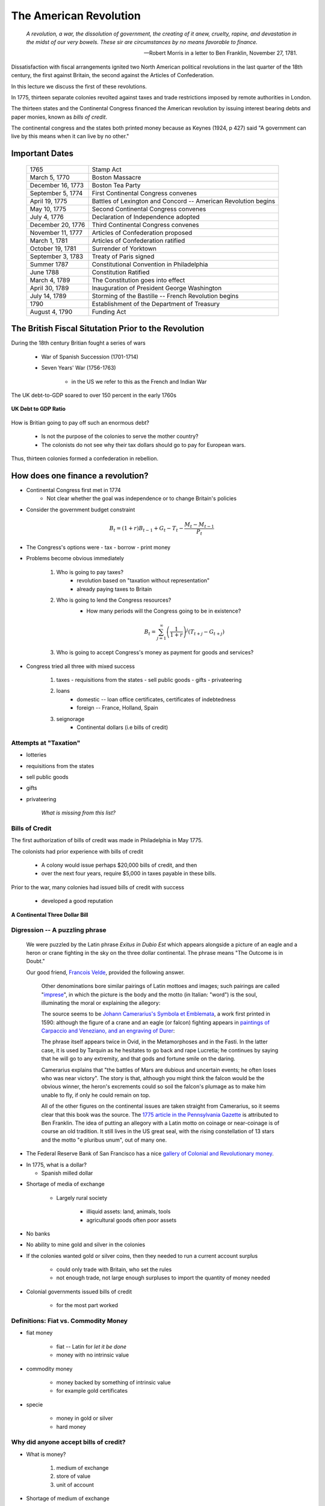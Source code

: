 .. _american_revolution:

***********************
The American Revolution
***********************

.. epigraph:: 

        *A revolution, a war, the dissolution of government, the creating of it anew, cruelty, rapine, 
        and devastation in the midst of our very bowels.  These sir are circumstances by no means 
        favorable to finance.*

        -- Robert Morris in a letter to Ben Franklin, November 27, 1781.

Dissatisfaction with fiscal arrangements ignited two North American political revolutions
in the last quarter of the 18th century, the first against Britain, the second against the Articles of Confederation.

In this lecture we discuss the first of these revolutions.

In 1775, thirteen separate colonies revolted against taxes and trade restrictions imposed by remote 
authorities in London.

The thirteen states and the Continental Congress financed the 
American revolution by issuing interest bearing debts and paper monies, known
as  *bills of credit*.

The continental congress and the states both printed money because as Keynes (1924, p 427) said 
"A government can live by this means when it can live by no other."
 
Important Dates
===============

    +--------------------+----------------------------------------------------------------+
    | 1765               | Stamp Act                                                      |
    +--------------------+----------------------------------------------------------------+
    | March 5, 1770      | Boston Massacre                                                |
    +--------------------+----------------------------------------------------------------+
    | December 16, 1773  | Boston Tea Party                                               |
    +--------------------+----------------------------------------------------------------+
    | September 5, 1774  | First Continental Congress convenes                            |
    +--------------------+----------------------------------------------------------------+
    | April 19, 1775     | Battles of Lexington and Concord -- American Revolution begins |
    +--------------------+----------------------------------------------------------------+
    | May 10, 1775       | Second Continental Congress convenes                           |
    +--------------------+----------------------------------------------------------------+
    | July 4, 1776       | Declaration of Independence adopted                            | 
    +--------------------+----------------------------------------------------------------+
    |December 20, 1776   | Third Continental Congress convenes                            |
    +--------------------+----------------------------------------------------------------+
    | November 11, 1777  | Articles of Confederation proposed                             |
    +--------------------+----------------------------------------------------------------+
    | March 1, 1781      | Articles of Confederation ratified                             |
    +--------------------+----------------------------------------------------------------+
    | October 19, 1781   | Surrender of Yorktown                                          |
    +--------------------+----------------------------------------------------------------+
    | September 3, 1783  | Treaty of Paris signed                                         |
    +--------------------+----------------------------------------------------------------+
    | Summer 1787        | Constitutional Convention in Philadelphia                      |
    +--------------------+----------------------------------------------------------------+
    | June 1788          | Constitution Ratified                                          |
    +--------------------+----------------------------------------------------------------+
    | March 4, 1789      | The Constitution goes into effect                              |
    +--------------------+----------------------------------------------------------------+
    | April 30, 1789     | Inauguration of President George Washington                    |
    +--------------------+----------------------------------------------------------------+
    | July 14, 1789      | Storming of the Bastille -- French Revolution begins           | 
    +--------------------+----------------------------------------------------------------+
    | 1790               | Establishment of the Department of Treasury                    |
    +--------------------+----------------------------------------------------------------+
    | August 4, 1790     | Funding Act                                                    |
    +--------------------+----------------------------------------------------------------+


The British Fiscal Situtation Prior to the Revolution
=====================================================

During the 18th century Britian fought a series of wars

    * War of Spanish Succession (1701-1714)
    
    * Seven Years' War (1756-1763)

       * in the US we refer to this as the French and Indian War
       
The UK debt-to-GDP soared to over 150 percent in the early 1760s        

.. figure:: _static/figures/UK_debt_to_GDP.png
    :scale: 60%
    :align: center

    **UK Debt to GDP Ratio**

How is Britian going to pay off such an enormous debt?

    * Is not the purpose of the colonies to serve the mother country?
    
    * The colonists do not see why their tax dollars should go to pay for European wars. 

Thus, thirteen colonies formed a confederation in rebellion.


How does one finance a revolution?
==================================

* Continental Congress first met in 1774
   - Not clear whether the goal was independence or to change Britain's policies

* Consider the government budget constraint

.. math::
     B_{t}  =  (1+r)B_{t-1} + G_t - T_t  - \frac{M_t - M_{t-1}}{P_t}

* The Congress's options were
  - tax
  - borrow
  - print money

* Problems become obvious immediately 

    1. Who is going to pay taxes?
          - revolution based on "taxation without representation"
          - already paying taxes to Britain

    2. Who is going to lend the Congress resources?
          - How many periods will the Congress going to be in existence?

          .. math::
               B_{t}  =   \sum_{j=1}^{\infty} \left(\frac{1}{1+r}\right)^{j}(T_{t+j} -G_{t+j})

    3. Who is going to accept Congress's money as payment for goods and services?

* Congress tried all three with mixed success

     1.  taxes
         - requisitions from the states
         - sell public goods
         - gifts
         - privateering

     2. loans
         - domestic -- loan office certificates, certificates of indebtedness
         - foreign -- France, Holland, Spain

     3. seignorage
         - Continental dollars (i.e bills of credit)

Attempts at "Taxation"
----------------------

* lotteries

* requisitions from the states

* sell public goods

* gifts

* privateering

    *What is missing from this list?*

Bills of Credit
---------------

The first authorization of bills of credit was made in Philadelphia in May 1775.

The colonists had prior experience with bills of credit

   - A colony would issue perhaps \$20,000 bills of credit, and then

   - over the next four years, require \$5,000 in taxes payable in these bills.

Prior to the war, many colonies had issued bills of credit with success

   - developed a good reputation

.. figure:: _static/images/Continental.jpg
    :scale: 70%
    :align: center

    **A Continental Three Dollar Bill**

Digression --  A puzzling phrase  
--------------------------------

       We were puzzled by the Latin phrase *Exitus in Dubio Est* which appears 
       alongside a picture of an eagle and a heron or crane fighting in the sky
       on the three dollar continental. The phrase means "The Outcome is in Doubt."

       Our good friend, `Francois Velde`_, provided the following answer.

           Other denominations bore similar pairings of Latin mottoes
           and images; such pairings are called "`imprese`_", in which the picture is the body and the motto
           (in Italian: "word") is the soul, illuminating the moral or explaining the allegory:

           The source seems to be `Johann Camerarius's Symbola et Emblemata`_, a work first printed in 1590:
           although the figure of a crane and an eagle (or falcon) fighting appears in `paintings of Carpaccio and
           Veneziano, and an engraving of Durer`_:

           .. _imprese: http://www.heraldica.org/topics/imprese.htm

           .. _Johann Camerarius's Symbola et Emblemata: http://books.google.com/books?id=1PlDAAAAcAAJ&pg=RA1-PA64

           .. _paintings of Carpaccio and Veneziano, and an engraving of Durer: http://books.google.com/books?id=FOZVPjSTznwC&pg=PA62

           .. _Francois Velde: http://www.chicagofed.org/webpages/people/velde_francois.cfm

           The phrase itself appears twice in Ovid, in the Metamorphoses and in the Fasti.  In the latter case, it
           is used by Tarquin as he hesitates to go back and rape Lucretia; he continues by saying that he will
           go to any extremity, and that gods and fortune smile on the daring.

           Camerarius explains that "the battles of Mars are dubious and uncertain events; he often loses who
           was near victory".  The story is that, although you might think the falcon would be the obvious winner,
           the heron's excrements could so soil the falcon's plumage as to make him unable to fly, if only he could
           remain on top.

           All of the other figures on the continental issues are taken straight from Camerarius, so it seems clear that
           this book was the source.  The `1775 article in the Pennsylvania Gazette`_ is attributed to Ben Franklin.
           The idea of putting an allegory with a Latin motto on coinage or near-coinage is of course an old tradition.
           It still lives in the US great seal, with the rising constellation of 13 stars and the motto "e pluribus unum",
           out of many one.

           .. _1775 article in the Pennsylvania Gazette: http://www.historycarper.com/1775/09/20/account-of-the-devices-on-the-continental-bills-of-credit/


* The Federal Reserve Bank of San Francisco has a nice `gallery of Colonial and Revolutionary money`_. 

.. _gallery of Colonial and Revolutionary money: http://www.frbsf.org/currency/independence/show.html

* In 1775, what is a dollar?

  - Spanish milled dollar

.. image:: _static/images/spanish_milled_dollar.jpg
    :scale: 140%
    :align: center

* Shortage of media of exchange

   - Largely rural society

        * illiquid assets: land, animals, tools

        * agricultural goods often poor assets

* No banks

* No ability to mine gold and silver in the colonies

* If the colonies wanted gold or silver coins, then they needed to run a current account surplus

    - could only trade with Britain, who set the rules

    - not enough trade, not large enough surpluses to import the quantity of money needed

* Colonial governments issued bills of credit

    - for the most part worked

Definitions: Fiat vs. Commodity Money
-------------------------------------

* fiat money

    - fiat -- Latin for *let it be done*

    - money with no intrinsic value

* commodity money

    - money backed by something of intrinsic value

    - for example gold certificates

* specie

    - money in gold or silver

    - hard money

Why did anyone accept bills of credit?
--------------------------------------

* What is money?

   1. medium of exchange

   2. store of value

   3. unit of account

* Shortage of medium of exchange

* Thought experiment:  disintegrating money ...

* Continental government requested that the states accept bills of credit for payment of taxes.

   - each colony given a quota

   - these bills of credit would then be returned to the Continental government to be burned.

   - riding on the good reputations of the colonies

* Congress had harsh words for those who did not accept these bills

      *That if any person shall hereafter be so 
      lost to all virtue and regard for his country to refuse ..., 
      such person shall be deemed an enemy of his country*

* Congress also recommended to states that the state legislatures pass laws making these bills of credit *legal tender*.

* The first of eleven emissions occurred on June 22, 1775.

* The bills were apportioned across the colonies on the basis of population.

* By November 1779 the total outstanding was \$199,990,000.

   - Gross emission were \$241,550,000, but some were redeemed or exchanged.

* Colonies had trouble fulfilling their quotas

   - revolution wrecks an economy

   - tax collection still rudimentary

.. figure:: _static/figures/cont_dollar_out_1781.png
    :scale: 60%
    :align: center

    **Continental Dollar: Quantity Outstanding**

* Too Many Pieces of Paper chasing too few goods

* Recall the quantity theory of money

.. math::
    \mbox{Money $\times$ Velocity} & = & \mbox{Price  $\times$  Output}  \\
    M  \times  V                  & = &  P \times Y   

* If :math:`Y` and :math:`V` are constant, then :math:`P` moves with :math:`M`.

* Value of Continental dollar fell.

   - blame profiteers, monopolists ...

* Continental dollars were used to pay state taxes during in 1780s

   - Congress accepted 40 Continental dollars in place of 1 Spanish dollar in remittances.

* The face value of the Continental dollars outstanding in 1789: \$80,527,630.

.. figure:: _static/figures/cont_dollar_quant_value.png
    :scale: 60%
    :align: center

    **Continental Dollar: Quantity Outstanding and 1/Price Level**

.. figure:: _static/figures/cont_dollar_three_scale.png
    :scale: 60%
    :align: center

    **Face and Specie Value of the Continental Dollar along with Price Level**


Loan Office Certificates
------------------------

* On October 3, 1776 Congress voted to borrow \$5 million Continental dollars at a 4\% interest rate.

* Loan offices were opened in each state and authorized to receive subscriptions.

* At a 4\% interest rate, few loan certificates were sold and the loan failed.

* On January 14 and February 22, 1777 Congress authorized \$15 million in new loans.

* On February 26, the interest rate was raised to 6\%. Over the next three years \$12 million of these loan certificates were sold.

* There were two types of these certificates

     1. ones that promised to pay species
     2. ones that repaid in Continental currency.

* Minimum denomination was \$300.  These certificates were not intended to circulate as currency,

.. figure:: _static/images/loan_office_certificate.jpg
    :scale: 150%
    :align: center

    **Loan Office Certificate**

Why Would Someone Loan Money to the Revolutionaries?
----------------------------------------------------

* Lack of liquid stores of value

* Congress voted that for any loan office certificate purchased prior to March 1, 1778, the government would

   - accept bills of credit at face value to purchase loan office certificates
   - pay interest in specie (ie. Spanish dollars)

* At that time, Continental dollars traded 1.25 and 5 C.D. to Spanish dollar

   - 7.5 to 30 percent return

What the difference between bonds and money?
--------------------------------------------

* Re-write the government budget constraint as

.. math::
       B_{t} + \frac{M_t}{P_t} =  B_{t-1} + r B_{t-1} + G_t + TR_t - T_t  - \frac{M_{t-1}}{P_t}
           
* bonds pay interest, money does not

* Loan Office Certificates vs. Bills of Credit

     +------------------------------------+-----------------------------------------------------------+
     |  loan office certificates          |   bills of credit                                         |
     +====================================+===========================================================+
     |     bear interest                  |   bear no interest                                        |
     +------------------------------------+-----------------------------------------------------------+
     |  written denominations             | printed denominations                                     |
     +------------------------------------+-----------------------------------------------------------+
     | minimum denomination: \$300        | minimum denomination: \$0.17                              |
     +------------------------------------+-----------------------------------------------------------+
     | payable to a specific individual   | payable to bearer                                         |  
     +------------------------------------+-----------------------------------------------------------+
     | transferable but not intended for  | intended to create a circulating medium                   | 
     | general circulation;               |                                                           |
     | not legal tender, but              |                                                           |
     | receivable for taxes               |                                                           | 
     +------------------------------------+-----------------------------------------------------------+
     | printed on one side of thick large |  printed on both sides of heavy small size paper for      |  
     | size paper                         |  convenient circulation                                   | 
     +------------------------------------+-----------------------------------------------------------+
     | written date of issue              | printed date of authorization                             |
     +------------------------------------+-----------------------------------------------------------+

* If bonds pay interest, and money does not why doesn't every use bonds to carry out trade?

      - There were essentially three types of currency circulating simultaneously.
      - Reduced demand for Continental dollars, exacerbating their depreciation.

* Pennsylvania Packet, January 20, 1780

*I only contend for the immediate dissolution of the loan office; for
why should the community be burdened with an addition of taxes, merely
to pay an interest to moneyed men, for lending paper to government;
when the very paper could be as well made without any other expense
than striking it; and the larger these bills the better: if a thousand
dollars each, it might help to retard the circulation and lessen the
charge of printing and signing.  It is to be observed, that the whole
of my reasoning on this subject, turns upon the assertion, that loan
office certificates are money to all intents and purposes, and operate
in proportion to their quantity equal to alike sum of Continental
bills -- if I am wrong my conclusions fall to the ground.*

Certificates of Indebtedness
----------------------------

* Congress authorized quartermasters, commissaries, and other officers to issue certificates of indebtedness for supplies taken for the army.

* Often a form of impressment or expropriation.

* In February 1782, Robert Morris nominated a commissioner for each state to review all civilian claims and exchange old certificates and such for *final settlement certificates*.

* These final settlement certificates promised a 6 per cent interest rate.

Final Settlement Certificates
-----------------------------

* A typical final settlement certificate:

* show picture of final settlement certificate here

Interest in Arrears
-------------------

* After March 1, 1782 the Congress of the Confederation had no resources to pay interest or principal on loan office certificates or final settlement certificates.

.. figure:: _static/figures/loan_office.png
    :scale: 60%
    :align: center

    **Specie Value of the Outstanding Loan Office Certificates**

.. figure:: _static/figures/cert_of_indebt.png
    :scale: 60%
    :align: center

    **Specie Value of the Final Settlement Certificates**

Foreign Loans
-------------

* Congress also borrowed extensively from France, Holland, and Spain.

   - financed military supplies from these countries
   - Some loans represent subsidies

* France

   - Borrowing began in 1777.
   - First loans payable in tobacco; stopped due to British navy
   - Total borrowing from France exceeded \$6.5 million

* Spain

   - Single loan from Spain for \$174,011 issued though out 1781-1782
   - Secret loan
   - American negotiators tried to get Florida in the deal.

* Holland

Debts Due to Foreign Officers
-----------------------------

* Needed to compensate  foreign officers who fought in the Continental Army during the Revolutionary War.

* Many were destitute and unable to go home.

* Initially paid certificated of indebtedness bearing an interest of 6 per cent.

   - value quickly depreciated

* On January 22, 1784 the Continental Congress authorized these certificates to be called in and new certificates to be issued.  These new certificates paid a 6 per cent coupon, payable in gold annually at a Paris bank.


* Foreign officers probably did better than their American counterparts.

.. figure:: _static/figures/foreign_loans.png
    :scale: 60%
    :align: center

    **Face Value Foreign Loans Outstanding**

Fiscal Accounting: Two Approaches
=================================

1. Stock Approach

   * aggregate the debt bond-by-bond, period-by-period
   * precise data on foreign bonds
   * incomplete data on the domestic debt, almost no data on state debts

2. Flow Approach

   * impute the debt from the stream of expenditures and revenue
   * know debt in 1775 = 0 and 1792 = \$80 million
   * no complete set of accounts for the 1776 to 1789 period

Federal Expenditure by Type
---------------------------

     +---------+-----------+---------------+-----------+----------+---------------+----------------+
     | Year    | Indians   |	   War     |  Interest | Pensions | Miscellaneous |  Total         |
     +=========+===========+===============+===========+==========+===============+================+
     | 1775-76 |  $38,476  |  $14,799,896  |           |          |  $5,226,294   |  $20,064,667   |
     +---------+-----------+---------------+-----------+----------+---------------+----------------+
     | 1777    |   22,162  |   20,133,489  |           |          |   4,830,996   |   24,986,647   |
     +---------+-----------+---------------+-----------+----------+---------------+----------------+
     | 1778    |    1,553  |   22,177,112  |           |          |   2,110,773   |   24,289,438   |
     +---------+-----------+---------------+-----------+----------+---------------+----------------+
     | 1779    |           |   10,133,473  |           |          |     661,147   |   10,794,620   |
     +---------+-----------+---------------+-----------+----------+---------------+----------------+
     | 1780    |    3,981  |    2,765,038  |           |          |     230,980   |    3,000,000   |
     +---------+-----------+---------------+-----------+----------+---------------+----------------+
     | 1781    |      823  |    1,568,580  |           |   $3,970 |     229,764   |    1,803,137   |
     +---------+-----------+---------------+-----------+----------+---------------+----------------+
     | 1782    |      562  |    2,299,289  |  \$30,398 |    4,469 |     136,172   |    2,470,891   |
     +---------+-----------+---------------+-----------+----------+---------------+----------------+
     | 1783    |    1,244  |    2,516,090  |    17,913 |    8,596 |     112,512   |    2,656,354   |
     +---------+-----------+---------------+-----------+----------+---------------+----------------+

Federal Revenue by Source
-------------------------

     +--------+--------------+---------------+---------------+---------------+---------------+
     |  Year  |    Money     | Taxes         |  Sale of      | Miscellaneous |  Total        | 
     +        +              +               +               +               +               +   
     |        |              |               | Public Goods  |               |               |                      
     +========+==============+===============+===============+===============+===============+
     | 1775   | \$6,000,000  |               |               |               |  \$6,000,000  |
     +--------+--------------+---------------+---------------+---------------+---------------+
     | 1776   |  15,270,553  |               |               |               |  15,270,553   |
     +--------+--------------+---------------+---------------+---------------+---------------+
     | 1777   |   4,062,903  |               |               |               |   4,062,903   |
     +--------+--------------+---------------+---------------+---------------+---------------+
     | 1778   |  10,383,373  |               |               | \$592,000     |  10,975,373   |
     +--------+--------------+---------------+---------------+---------------+---------------+
     | 1779   |   3,927,322  | \$1,856,000   |               |  1,996,500    |   7,779,822   |
     +--------+--------------+---------------+---------------+---------------+---------------+
     | 1780   |              |    881,000    |               |               |      881,000  |
     +--------+--------------+---------------+---------------+---------------+---------------+
     | 1781   |     462,598  |  1,592,000    | \$117,228     |  94,091       |   2,265,916   |
     +--------+--------------+---------------+---------------+---------------+---------------+
     | 1782   |         525  |    646,036    |   149,485     |  144,436      |    940,483    |
     +--------+--------------+---------------+---------------+---------------+---------------+
     | 1783   |     111,924  |    820,030    |   215,159     |  188,241      |   1,335,353   |
     +--------+--------------+---------------+---------------+---------------+---------------+

Expenditures and Revenue
------------------------

* The inflation tax largely paid for the war

* For the first four years, the Continental government able to raise and spend considerable resources

* Different story after 1779, difficult to raise revenue

* accumulating unpaid interest

Deficits
--------

     +------+----------------+-----------+--------------+--------------+-------------+
     | Year |           Interest         | Spending net |  Revenue     | Deficit     |
     +      +----------------+-----------+              +              +             +
     |      |     Due        |   Paid    | of Interest  |              | (Surplus)   |
     +======+================+===========+==============+==============+=============+
     | 1775 |                |           |              |  $6,000,000  |             |
     +------+----------------+-----------+--------------+--------------+-------------+
     | 1776 |                |           |  $20,064,667 |  15,270,553  |  $4,794,114 |		
     +------+----------------+-----------+--------------+--------------+-------------+
     | 1777 |   $203,695     | $203,695  | 24,986,647   |   4,062,903  | 20,923,744  |	
     +------+----------------+-----------+--------------+--------------+-------------+
     | 1778 |    459,505     | 459,505   | 24,289,438   |  10,975,373  | 13,314,065  |
     +------+----------------+-----------+--------------+--------------+-------------+
     | 1779 |    630,828     | 630,828   | 10,794,620   |   7,779,822  | 3,014,798   | 	
     +------+----------------+-----------+--------------+--------------+-------------+
     | 1780 |    753,305     | 745,805   | 3,000,000    |     881,000  | 2,119,000   | 	
     +------+----------------+-----------+--------------+--------------+-------------+
     | 1781 |  1,144,622     | 281,044   | 1,803,137    |   2,265,916  | (462,779)   |    	
     +------+----------------+-----------+--------------+--------------+-------------+
     | 1782 |  1,296,494     | 265,117   | 2,440,493    |     940,483  | 1,500,010   | 	
     +------+----------------+-----------+--------------+--------------+-------------+
     | 1783 |  1,646,424     | 17,913    | 2,638,441    |   1,335,353  | 1,303,088   | 	
     +------+----------------+-----------+--------------+--------------+-------------+


The Interest-Bearing Debt
-------------------------

* Foreign debt

    * France, Holland, Spain

* Domestic Debt

    * loan office certificates
    * certificates of indebtedness

Composition of the Continental Revolutionary Debt
--------------------------------------------------

     +-------+---------------+-------------+--------------+---------------+-----------+---------------+
     |  Year |        Domestic Debt        |         Foreign Debt         | Temporary |      Total    |
     +       +---------------+-------------+------------------------------+           +               + 
     |       |  Principal    | Interest    |  Principal   | Interest      |  Loans    |               |   
     +=======+===============+=============+==============+===============+===========+===============+
     | 1776  |     $946,975  |             |              |               |           |      $946,975 |
     +-------+---------------+-------------+--------------+---------------+-----------+---------------+
     | 1777  |    5,056,900  |             |     $181,500 |               |           |     5,238,400 |
     +-------+---------------+-------------+--------------+---------------+-----------+---------------+
     | 1778  |    8,255,774  |             |      723,379 |               |           |     8,979,153 |
     +-------+---------------+-------------+--------------+---------------+-----------+---------------+
     | 1779  |   10,828,939  |             |      879,689 |               |           |    11,708,628 |
     +-------+---------------+-------------+--------------+---------------+-----------+---------------+
     | 1780  |   11,472,230  |             |    1,605,689 |      $7,500   |           |    13,085,419 |
     +-------+---------------+-------------+--------------+---------------+-----------+---------------+
     | 1781  |   17,921,956  |    $856,078 |    3,472,255 |      15,000   |           |    22,265,289 |
     +-------+---------------+-------------+--------------+---------------+-----------+---------------+
     | 1782  |   31,358,594  |   1,879,955 |    6,129,706 |      22,500   |  $57,914  |    39,448,669 |
     +-------+---------------+-------------+--------------+---------------+-----------+---------------+
     | 1783  |   28,983,171  |   3,151,314 |    7,802,706 |     379,653   |   68,467  |    40,385,311 |
     +-------+---------------+-------------+--------------+---------------+-----------+---------------+


Continental Government at the End of the War
============================================

* On one hand

     * were responsible for a hyperinflation
     * owed \$40 million in debts (and this amount will continue to grow)
     * had not made an interest payment since 1782

* On the other hand

     * just won their independence
     * now controlled 1/3 of a continent

A Big Caveat
------------

* This lecture focused on Continental finance

       * only one part of the story

* Clearly a lot going on at the colony (i.e. state) level

      * I don't know the details
      * I would like to learn these details

